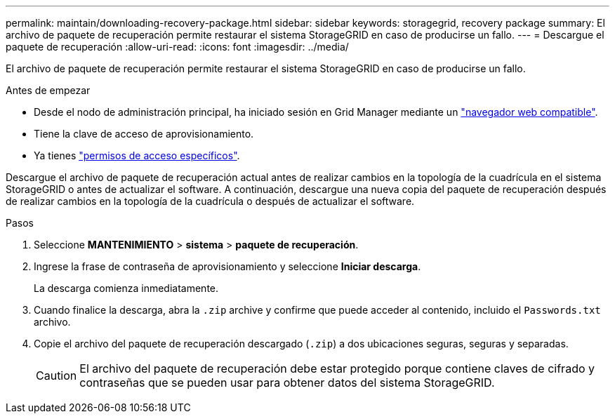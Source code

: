 ---
permalink: maintain/downloading-recovery-package.html 
sidebar: sidebar 
keywords: storagegrid, recovery package 
summary: El archivo de paquete de recuperación permite restaurar el sistema StorageGRID en caso de producirse un fallo. 
---
= Descargue el paquete de recuperación
:allow-uri-read: 
:icons: font
:imagesdir: ../media/


[role="lead"]
El archivo de paquete de recuperación permite restaurar el sistema StorageGRID en caso de producirse un fallo.

.Antes de empezar
* Desde el nodo de administración principal, ha iniciado sesión en Grid Manager mediante un link:../admin/web-browser-requirements.html["navegador web compatible"].
* Tiene la clave de acceso de aprovisionamiento.
* Ya tienes link:../admin/admin-group-permissions.html["permisos de acceso específicos"].


Descargue el archivo de paquete de recuperación actual antes de realizar cambios en la topología de la cuadrícula en el sistema StorageGRID o antes de actualizar el software. A continuación, descargue una nueva copia del paquete de recuperación después de realizar cambios en la topología de la cuadrícula o después de actualizar el software.

.Pasos
. Seleccione *MANTENIMIENTO* > *sistema* > *paquete de recuperación*.
. Ingrese la frase de contraseña de aprovisionamiento y seleccione *Iniciar descarga*.
+
La descarga comienza inmediatamente.

. Cuando finalice la descarga, abra la `.zip` archive y confirme que puede acceder al contenido, incluido el `Passwords.txt` archivo.
. Copie el archivo del paquete de recuperación descargado (`.zip`) a dos ubicaciones seguras, seguras y separadas.
+

CAUTION: El archivo del paquete de recuperación debe estar protegido porque contiene claves de cifrado y contraseñas que se pueden usar para obtener datos del sistema StorageGRID.


